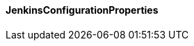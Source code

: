 [[net.nemerosa.ontrack.extension.jenkins.JenkinsConfigurationProperties]]
==== JenkinsConfigurationProperties

